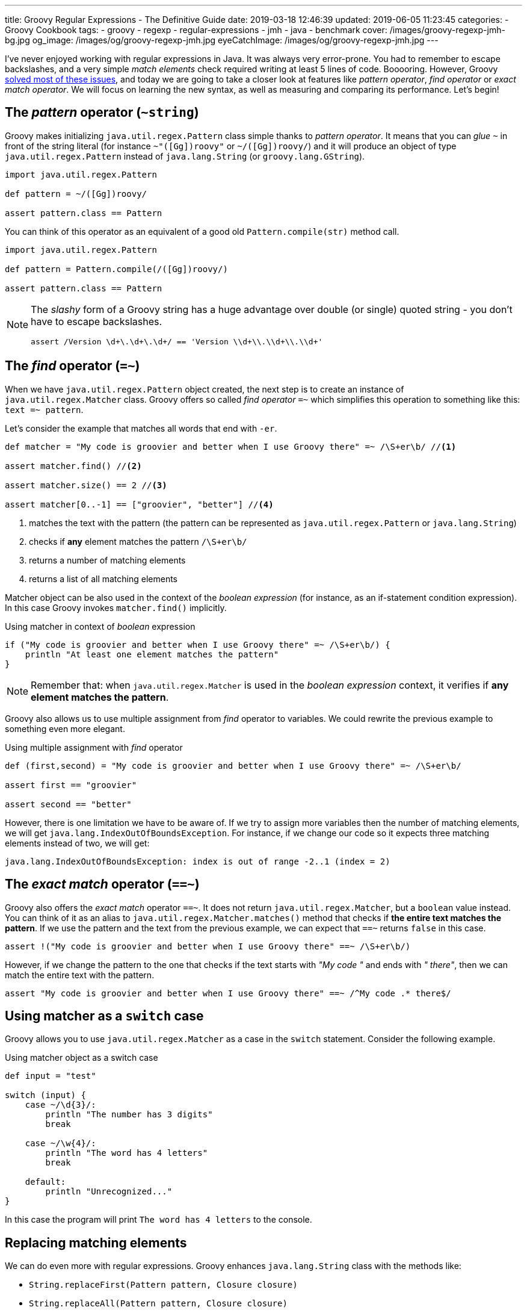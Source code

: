 ---
title: Groovy Regular Expressions - The Definitive Guide
date: 2019-03-18 12:46:39
updated: 2019-06-05 11:23:45
categories:
    - Groovy Cookbook
tags:
    - groovy
    - regexp
    - regular-expressions
    - jmh
    - java
    - benchmark
cover: /images/groovy-regexp-jmh-bg.jpg
og_image: /images/og/groovy-regexp-jmh.jpg
eyeCatchImage: /images/og/groovy-regexp-jmh.jpg
---

I've never enjoyed working with regular expressions in Java. It was always very error-prone. You had to remember
to escape backslashes, and a very simple _match elements_ check required writing at least 5 lines of code. Booooring.
However, Groovy link:++http://docs.groovy-lang.org/latest/html/documentation/#_regular_expression_operators++[solved most of these issues], and today we are going to take a closer look at features like _pattern operator_,
_find operator_ or _exact match operator_. We will focus on learning the new syntax, as well as measuring and comparing
its performance. Let's begin!

++++
<!-- more -->
++++

== The _pattern_ operator (`~string`)

Groovy makes initializing `java.util.regex.Pattern` class simple thanks to _pattern operator_. It means that you can
_glue_ `~` in front of the string literal (for instance `~"([Gg])roovy"` or `~/([Gg])roovy/`) and it will produce
an object of type `java.util.regex.Pattern` instead of `java.lang.String` (or `groovy.lang.GString`).

[source,groovy]
----
import java.util.regex.Pattern

def pattern = ~/([Gg])roovy/

assert pattern.class == Pattern
----

You can think of this operator as an equivalent of a good old `Pattern.compile(str)` method call.

[source,groovy]
----
import java.util.regex.Pattern

def pattern = Pattern.compile(/([Gg])roovy/)

assert pattern.class == Pattern
----


[NOTE]
====
The _slashy_ form of a Groovy string has a huge advantage over double (or single) quoted string - you don't have
to escape backslashes.

[source,groovy]
----
assert /Version \d+\.\d+\.\d+/ == 'Version \\d+\\.\\d+\\.\\d+'
----
====

== The _find_ operator (`=~`)

When we have `java.util.regex.Pattern` object created, the next step is to create an instance of `java.util.regex.Matcher`
class. Groovy offers so called _find operator_ `=~` which simplifies this operation to something like this: `text =~ pattern`.

Let's consider the example that matches all words that end with `-er`.

[source,groovy]
----
def matcher = "My code is groovier and better when I use Groovy there" =~ /\S+er\b/ //<1>

assert matcher.find() //<2>

assert matcher.size() == 2 //<3>

assert matcher[0..-1] == ["groovier", "better"] //<4>
----
<1> matches the text with the pattern (the pattern can be represented as `java.util.regex.Pattern` or `java.lang.String`)
<2> checks if *any* element matches the pattern `/\S+er\b/`
<3> returns a number of matching elements
<4> returns a list of all matching elements

Matcher object can be also used in the context of the _boolean expression_ (for instance, as an if-statement condition expression).
In this case Groovy invokes `matcher.find()` implicitly.

.Using matcher in context of _boolean_ expression
[source,groovy]
----
if ("My code is groovier and better when I use Groovy there" =~ /\S+er\b/) {
    println "At least one element matches the pattern"
}
----

NOTE: Remember that: when `java.util.regex.Matcher` is used in the _boolean expression_ context, it verifies if *any element
matches the pattern*.

Groovy also allows us to use multiple assignment from _find_ operator to variables. We could rewrite the previous example
to something even more elegant.

.Using multiple assignment with _find_ operator
[source,groovy]
----
def (first,second) = "My code is groovier and better when I use Groovy there" =~ /\S+er\b/

assert first == "groovier"

assert second == "better"
----

However, there is one limitation we have to be aware of. If we try to assign more variables then the number of matching
elements, we will get `java.lang.IndexOutOfBoundsException`. For instance, if we change our code so it expects three matching
elements instead of two, we will get:

[source,text]
----
java.lang.IndexOutOfBoundsException: index is out of range -2..1 (index = 2)
----

== The _exact match_ operator (`==~`)

Groovy also offers the _exact match_ operator `==~`. It does not return `java.util.regex.Matcher`, but a `boolean` value instead.
You can think of it as an alias to `java.util.regex.Matcher.matches()` method that checks if *the entire text matches
the pattern*. If we use the pattern and the text from the previous example, we can expect that `==~` returns `false` in this case.

[source,groovy]
----
assert !("My code is groovier and better when I use Groovy there" ==~ /\S+er\b/)
----

However, if we change the pattern to the one that checks if the text starts with _"My code "_ and ends with _" there"_,
then we can match the entire text with the pattern.

[source,groovy]
----
assert "My code is groovier and better when I use Groovy there" ==~ /^My code .* there$/
----

== Using matcher as a `switch` case

Groovy allows you to use `java.util.regex.Matcher` as a case in the `switch` statement. Consider the following example.

.Using matcher object as a switch case
[source,groovy]
----
def input = "test"

switch (input) {
    case ~/\d{3}/:
        println "The number has 3 digits"
        break

    case ~/\w{4}/:
        println "The word has 4 letters"
        break

    default:
        println "Unrecognized..."
}
----

In this case the program will print `The word has 4 letters` to the console.


== Replacing matching elements

We can do even more with regular expressions. Groovy enhances `java.lang.String` class with the methods like:

* `String.replaceFirst(Pattern pattern, Closure closure)`
* `String.replaceAll(Pattern pattern, Closure closure)`

What is so interesting in those methods? Both accept a closure as a second parameter, and a closure combined with multiple
assignment can be very powerful in this case. Let's consider the following use case. Let's say we want to implement a function
that takes a string that represents a version literal like `v3.4.23`, and we want to _"bump"_ the minor part so the next
generated version is `v3.5.0`.

We could do it in a single line, but let's use four lines for the better readability.

[source,groovy]
----
def version = "v3.4.23"

def pattern = ~/^v(\d{1,3})\.(\d{1,3})\.\d{1,4}$/

def newVersion = version.replaceFirst(pattern) { _,major,minor -> "v${major}.${(minor as int) + 1}.0"}

assert newVersion == "v3.5.0"
----

== Performance

I think the most of us agree that Groovy syntax for handling regular expressions operations is much cleaner and more
concise. We can express complex expectations using more declarative and accurate syntax. However, what is the performance
cost? Let's not speculate, but let's measure it instead. We will use JMH and we will measure the performance of the
dynamically as well as statically compiled Groovy code. All measurements use https://en.wikipedia.org/wiki/Microsecond[microsecond]
unit of time.

TIP: *1 μs* is equal to *0.001 ms* (millisecond) and *0.000001 s* (second).

[NOTE]
====
All benchmark tests used in this blog post can be found in the https://github.com/wololock/groovy-regexp-examples[following Github repository].

You can run benchmarks on your own computer with the following command:

[source,bash]
----
$ ./gradlew jmh
----

I run all benchmark tests on a Lenovo ThinkPad T440p laptop with *Intel(R) Core(TM) i7-4900MQ CPU @ 2.80GHz* and *16 GBs RAM*.
I used *JDK 1.8.0_201* _(Java HotSpot(TM) 64-Bit Server VM, 25.201-b09)_.

Below you can find JMH settings used for each benchmark test case:

[source,text]
----
# JMH version: 1.21
# VM version: JDK 1.8.0_201, Java HotSpot(TM) 64-Bit Server VM, 25.201-b09
# VM invoker: /home/wololock/.sdkman/candidates/java/8.0.201-oracle/jre/bin/java
# VM options: <none>
# Warmup: 1 iterations, 23 s each
# Measurement: 42 iterations, 1 s each
# Timeout: 10 min per iteration
# Threads: 1 thread, will synchronize iterations
# Benchmark mode: Average time, time/op
----
====


=== Pattern operator - 0.22875 μs (avg)

https://github.com/wololock/groovy-regexp-examples/blob/master/src/jmh/groovy/bench/A1_Create_Pattern_Bench.groovy[In this test]
we measure a performance of creating `java.util.regex.Pattern` object using _pattern operator_ and we compare it
to the `Pattern.compile(str)` method.

[source,groovy]
----
def pattern1 = ~"([Gg])roovy"
// versus
def pattern2 = Pattern.compile("([Gg])roovy")
----


Here are the results for *Groovy 2.5.6*:

[source,text]
----
A1_Create_Pattern_Bench.pattern_compile_dynamic             avgt   42    0,233 ±  0,001  us/op
A1_Create_Pattern_Bench.pattern_compile_static              avgt   42    0,225 ±  0,001  us/op
A1_Create_Pattern_Bench.pattern_operator_dynamic            avgt   42    0,229 ±  0,001  us/op
A1_Create_Pattern_Bench.pattern_operator_sstatic            avgt   42    0,228 ±  0,001  us/op
----

And here are the results for *Groovy 3.0.0-alpha-4*:

[source,text]
----
A1_Create_Pattern_Bench.pattern_compile_dynamic             avgt   42    0,232 ±  0,001  us/op
A1_Create_Pattern_Bench.pattern_compile_static              avgt   42    0,227 ±  0,001  us/op
A1_Create_Pattern_Bench.pattern_operator_dynamic            avgt   42    0,229 ±  0,001  us/op
A1_Create_Pattern_Bench.pattern_operator_sstatic            avgt   42    0,224 ±  0,001  us/op
----

Here are results as graph:

[.text-center]
--
[.img-responsive.img-thumbnail]
[link=/images/groovy-regexp-jmh-pattern-operatror.png]
image::/images/groovy-regexp-jmh-pattern-operatror.png[]
--

Conclusion - there is no difference if we use _pattern operator_ or if we call `Pattern.compile(str)` method explicitly.
Switching from dynamic to static compilation does not introduce a huge difference.

=== Find operator (short string) - 5.11275 μs (avg)

https://github.com/wololock/groovy-regexp-examples/blob/master/src/jmh/groovy/bench/A2_Create_Matcher_Bench.groovy[In the next test]
we measure a performance of using a _find operator_ and retrieving all matching elements. We use pretty simple regular expression -
we want to match all words that end with `-er`. To give you a better sense of the performance, we also compare results with an
alternative approach that does not use regular expressions. The pattern in this test is precompiled, so we focus only on
creating a `java.util.regex.Matcher` object and using it to find matching elements.

[source,groovy]
----
def text = "My code is groovier and better when I use Groovy there" //<1>

def matcher = text =~ pattern //<2>

assert matcher.class.equals(Matcher)

assert matcher[0..-1].equals(['groovier', 'better']) //<3>

//versus

def matcher1 = pattern.matcher(text) //<4>

assert matcher1.class.equals(Matcher)

assert matcher1[0..-1].equals(['groovier', 'better'])

//versus

def result = shortText.tokenize().findAll { it.endsWith("er") } //<5>

assert result.equals(['groovier', 'better'])
----
<1> input string (short one)
<2> matcher created using the _find operator_
<3> retrieving all matching elements
<4> matcher created using the `Pattern.matcher(str)` method call
<5> an alternative approach that does not use regular expressions


Results for *Groovy 2.5.6*:

[source,text]
----
A2_Create_Matcher_Bench.short_text_find_operator_dynamic    avgt   42    4,761 ±  0,008  us/op
A2_Create_Matcher_Bench.short_text_find_operator_static     avgt   42    5,264 ±  0,006  us/op
A2_Create_Matcher_Bench.short_text_pattern_matches_dynamic  avgt   42    5,168 ±  0,006  us/op
A2_Create_Matcher_Bench.short_text_pattern_matches_static   avgt   42    5,258 ±  0,007  us/op
A2_Create_Matcher_Bench.short_text_tokenize_dynamic         avgt   42    1,066 ±  0,002  us/op
A2_Create_Matcher_Bench.short_text_tokenize_static          avgt   42    0,963 ±  0,001  us/op
----

Results for *Groovy 3.0.0-alpha-4*:

[source,text]
----
A2_Create_Matcher_Bench.short_text_find_operator_dynamic    avgt   42    5,548 ±  0,005  us/op
A2_Create_Matcher_Bench.short_text_find_operator_static     avgt   42    4,652 ±  0,003  us/op
A2_Create_Matcher_Bench.short_text_pattern_matches_dynamic  avgt   42    5,240 ±  0,005  us/op
A2_Create_Matcher_Bench.short_text_pattern_matches_static   avgt   42    4,804 ±  0,006  us/op
A2_Create_Matcher_Bench.short_text_tokenize_dynamic         avgt   42    1,082 ±  0,001  us/op
A2_Create_Matcher_Bench.short_text_tokenize_static          avgt   42    0,964 ±  0,001  us/op
----

Here is the graph:

[.text-center]
--
[.img-responsive.img-thumbnail]
[link=/images/groovy-regexp-jmh-find-operatror.png]
image::/images/groovy-regexp-jmh-find-operatror.png[]
--

Conclusions:

* Using `tokenize` + `findAll` + `str.endsWith("er")` *is the fastest way* to find all matching elements.
* Groovy 2.5.6 performs *0.787 μs faster* than Groovy 3.0.0-alpha-4 in case of using _find operator_ without static compilation.
* Static compilation made the _find operator_ and `pattern.matches(str)` calls a little bit slower in Groovy 2.5.6.

It is also worth mentioning that the difference between the fastest and the slowest matcher usage is less than 1 μs.


=== Find operator (longer text) - 291.23525 μs (avg)

Let's use the _find operator_ with a different context. Instead of testing its performance using pretty short text, let's
use a https://github.com/wololock/groovy-regexp-examples/blob/master/src/jmh/groovy/bench/A2_Create_Matcher_Bench.groovy#L18-L39[longer one instead]
(2232 characters long). We test the same use cases as before, only the input string changes. Here are the results.

Results for *Groovy 2.5.6*:

[source,text]
----
A2_Create_Matcher_Bench.long_text_find_operator_dynamic     avgt   42  283,605 ±  0,322  us/op
A2_Create_Matcher_Bench.long_text_find_operator_static      avgt   42  271,025 ±  0,202  us/op
A2_Create_Matcher_Bench.long_text_pattern_matches_dynamic   avgt   42  273,443 ±  0,254  us/op
A2_Create_Matcher_Bench.long_text_pattern_matches_static    avgt   42  336,868 ±  0,458  us/op
A2_Create_Matcher_Bench.long_text_tokenize_dynamic          avgt   42   22,775 ±  0,058  us/op
A2_Create_Matcher_Bench.long_text_tokenize_static           avgt   42   20,497 ±  0,207  us/op
----

Results for *Groovy 3.0.0-alpha-4*:
[source,text]
----
A2_Create_Matcher_Bench.long_text_find_operator_dynamic     avgt   42  271,472 ±  0,429  us/op
A2_Create_Matcher_Bench.long_text_find_operator_static      avgt   42  300,051 ±  0,339  us/op
A2_Create_Matcher_Bench.long_text_pattern_matches_dynamic   avgt   42  259,320 ±  0,283  us/op
A2_Create_Matcher_Bench.long_text_pattern_matches_static    avgt   42  348,165 ±  0,562  us/op
A2_Create_Matcher_Bench.long_text_tokenize_dynamic          avgt   42   22,807 ±  0,041  us/op
A2_Create_Matcher_Bench.long_text_tokenize_static           avgt   42   20,460 ±  0,035  us/op
----

Here is the graph:

[.text-center]
--
[.img-responsive.img-thumbnail]
[link=/images/groovy-regexp-jmh-find-operatror-long.png]
image::/images/groovy-regexp-jmh-find-operatror-long.png[]
--

Conclusions:

* Non-regexp solution is still *the fastest*. _(The difference is even more significant in this case)._
* `pattern.matches(str)` and matching elements retrieval *performs much better* in non-static compilation in both, Groovy 2.5.6 and Groovy 3.0.0-alpha-4.
* Groovy 2.5.6 does *a little bit better* than Groovy 3.0.0-alpha-4 in the static _find operator_ use case.

=== Match operator - 0.17125 μs (avg)

https://github.com/wololock/groovy-regexp-examples/blob/master/src/jmh/groovy/bench/A3_Match_Operator_Bench.groovy[In the next test]
we want to measure a performance of the _exact match_ operator. We will use it in a pretty common use case - we have a pattern
that matches pretty short strings containing some digits and uppercase letters. Pattern is precompiled, so we measure only
a performance of `==~` operator compared to `matcher.matches()`. Here is what the test looks like:


[source,groovy]
----
def input = "1605-FACD-0000-EXIT"

def pattern = ~/^\d{4}-[A-Z]{4}-0000-EXIT$/ //<1>

assert input ==~ pattern //<2>

// versus

assert pattern.matcher(input).matches() //<3>
----
<1> simple regexp for matching short string in a specific format
<2> _exact match_ operator use case
<3> regular `matcher.matches()` use case

Results for *Groovy 2.5.6*:

[source,text]
----
A3_Match_Operator_Bench.match_operator_dynamic              avgt   42    0,211 ±  0,001  us/op
A3_Match_Operator_Bench.match_operator_static               avgt   42    0,213 ±  0,001  us/op
A3_Match_Operator_Bench.matcher_matches_dynamic             avgt   42    0,138 ±  0,001  us/op
A3_Match_Operator_Bench.matcher_matches_static              avgt   42    0,123 ±  0,001  us/op
----

Results for *Groovy 3.0.0-alpha-4*:

[source,text]
----
A3_Match_Operator_Bench.match_operator_dynamic              avgt   42    0,211 ±  0,001  us/op
A3_Match_Operator_Bench.match_operator_static               avgt   42    0,214 ±  0,001  us/op
A3_Match_Operator_Bench.matcher_matches_dynamic             avgt   42    0,136 ±  0,001  us/op
A3_Match_Operator_Bench.matcher_matches_static              avgt   42    0,126 ±  0,001  us/op
----

Here is the graph:

[.text-center]
--
[.img-responsive.img-thumbnail]
[link=/images/groovy-regexp-jmh-match-operatror.png]
image::/images/groovy-regexp-jmh-match-operatror.png[]
--

Conclusions:

* The _exact match_ operator is *~0.1 μs* slower than `matcher.matches()`.
* There is literally *no difference* between dynamic or static compilation in both cases.

=== Bonus: `String.replaceFirst(regexp)` - 0.81325 μs (avg)

https://github.com/wololock/groovy-regexp-examples/blob/master/src/jmh/groovy/bench/A4_Regexp_Replace_Bench.groovy[In the last test]
let's measure a performance of Groovy's `String.replaceFirst(regexp,closure)` method. The one that makes replacing parts of
the text much easier. We will compare the performance of this method with the good old imperative style of achieving the same
goal. Here is the script we are going to benchmark:

[source,groovy]
----
def version = "v3.4.23"

def expected = "v3.5.0"

def pattern = ~/^v(\d{1,3})\.(\d{1,3})\.\d{1,4}$/

def newVersion = version.replaceFirst(pattern) { _,major,minor -> "v${major}.${(minor as int) + 1}.0"}

assert newVersion.equals(expected)

//versus

def matcher = pattern.matcher(version)
if (!matcher.matches()) {
    throw new IllegalStateException("Pattern didn't match!")
}

def major = matcher.group(1)
def minor = matcher.group(2)

def newVersion2 = "v${major}.${(minor as int) + 1}.0".toString()

assert newVersion2.equals(expected)
----

Results for *Groovy 2.5.6*:

[source,text]
----
A4_Regexp_Replace_Bench.matcher_matches_use_case_dynamic    avgt   42    0,503 ±  0,001  us/op
A4_Regexp_Replace_Bench.matcher_matches_use_case_static     avgt   42    0,472 ±  0,001  us/op
A4_Regexp_Replace_Bench.string_replace_first_dynamic        avgt   42    0,828 ±  0,002  us/op
A4_Regexp_Replace_Bench.string_replace_first_static         avgt   42    0,799 ±  0,001  us/op
----

Results for *Groovy 3.0.0-alpha-4*:

[source,text]
----
A4_Regexp_Replace_Bench.matcher_matches_use_case_dynamic    avgt   42    0,516 ±  0,001  us/op
A4_Regexp_Replace_Bench.matcher_matches_use_case_static     avgt   42    0,472 ±  0,001  us/op
A4_Regexp_Replace_Bench.string_replace_first_dynamic        avgt   42    0,813 ±  0,001  us/op
A4_Regexp_Replace_Bench.string_replace_first_static         avgt   42    0,813 ±  0,002  us/op
----

Here is the graph:

[.text-center]
--
[.img-responsive.img-thumbnail]
[link=/images/groovy-regexp-jmh-string-replace.png]
image::/images/groovy-regexp-jmh-string-replace.png[]
--

Conclusions:

* The one-liner `String.replaceFirst(regexp,closure)` is only *~0.3 μs slower* compared to the imperative multiline approach.
* There is literally *no difference* between dynamic or static compilation in both cases.

== Summary

Groovy makes working with regular expressions much easier compared to the Java way. It removes a lot of verbosity
at the low and acceptable cost.


[IMPORTANT]
====
*ATTENTION*: keep in mind that all benchmarks results are tighlty coupled to the examples they were used with. Consider
benchmarking your own usage scenario before picking one solution over another. *Context always matters.*
====